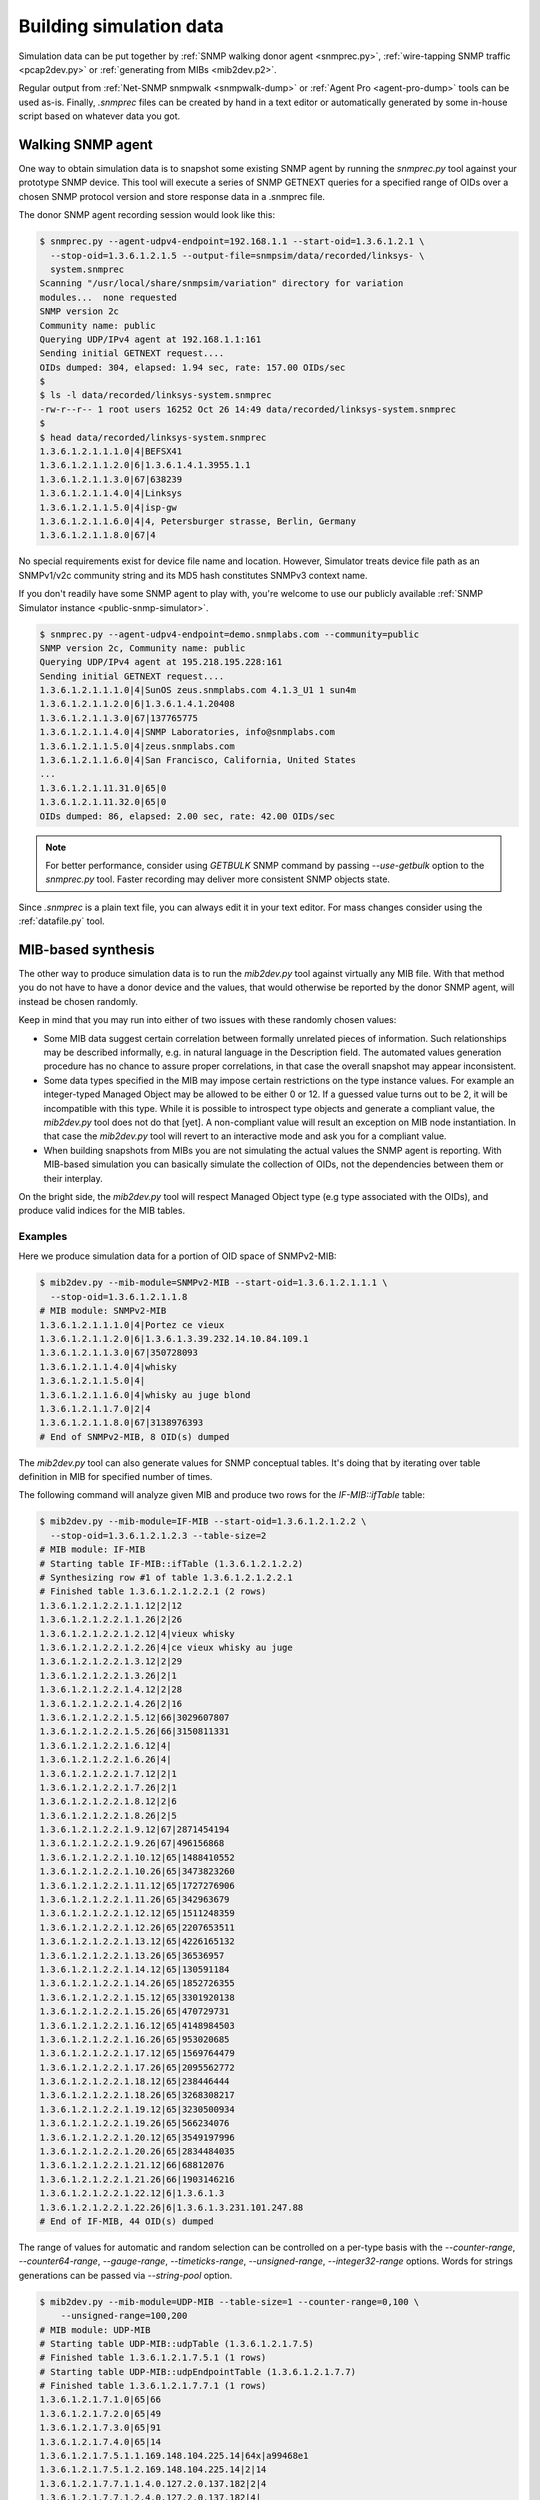 
.. _building-simulation-data:

Building simulation data
========================

Simulation data can be put together by :ref:`SNMP walking donor agent <snmprec.py>`,
:ref:`wire-tapping SNMP traffic <pcap2dev.py>` or :ref:`generating from MIBs <mib2dev.p2>`.

Regular output from :ref:`Net-SNMP snmpwalk <snmpwalk-dump>` or :ref:`Agent Pro <agent-pro-dump>`
tools can be used as-is. Finally, *.snmprec* files can be created by hand in a text editor or
automatically generated by some in-house script based on whatever data you got.

Walking SNMP agent
------------------

One way to obtain simulation data is to snapshot some existing SNMP agent
by running the *snmprec.py* tool against your prototype SNMP device. This tool
will execute a series of SNMP GETNEXT queries for a specified range of
OIDs over a chosen SNMP protocol version and store response data in
a .snmprec file.

.. _snmprec.py:

The donor SNMP agent recording session would look like this:

.. code-block:: bash

    $ snmprec.py --agent-udpv4-endpoint=192.168.1.1 --start-oid=1.3.6.1.2.1 \
      --stop-oid=1.3.6.1.2.1.5 --output-file=snmpsim/data/recorded/linksys- \
      system.snmprec
    Scanning "/usr/local/share/snmpsim/variation" directory for variation
    modules...  none requested
    SNMP version 2c
    Community name: public
    Querying UDP/IPv4 agent at 192.168.1.1:161
    Sending initial GETNEXT request....
    OIDs dumped: 304, elapsed: 1.94 sec, rate: 157.00 OIDs/sec
    $
    $ ls -l data/recorded/linksys-system.snmprec
    -rw-r--r-- 1 root users 16252 Oct 26 14:49 data/recorded/linksys-system.snmprec
    $
    $ head data/recorded/linksys-system.snmprec
    1.3.6.1.2.1.1.1.0|4|BEFSX41
    1.3.6.1.2.1.1.2.0|6|1.3.6.1.4.1.3955.1.1
    1.3.6.1.2.1.1.3.0|67|638239
    1.3.6.1.2.1.1.4.0|4|Linksys
    1.3.6.1.2.1.1.5.0|4|isp-gw
    1.3.6.1.2.1.1.6.0|4|4, Petersburger strasse, Berlin, Germany
    1.3.6.1.2.1.1.8.0|67|4

No special requirements exist for device file name and location. However,
Simulator treats device file path as an SNMPv1/v2c community string
and its MD5 hash constitutes SNMPv3 context name.

If you don't readily have some SNMP agent to play with, you're welcome to
use our publicly available :ref:`SNMP Simulator instance <public-snmp-simulator>`.

.. code-block:: bash

    $ snmprec.py --agent-udpv4-endpoint=demo.snmplabs.com --community=public
    SNMP version 2c, Community name: public
    Querying UDP/IPv4 agent at 195.218.195.228:161
    Sending initial GETNEXT request....
    1.3.6.1.2.1.1.1.0|4|SunOS zeus.snmplabs.com 4.1.3_U1 1 sun4m
    1.3.6.1.2.1.1.2.0|6|1.3.6.1.4.1.20408
    1.3.6.1.2.1.1.3.0|67|137765775
    1.3.6.1.2.1.1.4.0|4|SNMP Laboratories, info@snmplabs.com
    1.3.6.1.2.1.1.5.0|4|zeus.snmplabs.com
    1.3.6.1.2.1.1.6.0|4|San Francisco, California, United States
    ...
    1.3.6.1.2.1.11.31.0|65|0
    1.3.6.1.2.1.11.32.0|65|0
    OIDs dumped: 86, elapsed: 2.00 sec, rate: 42.00 OIDs/sec

.. note::

    For better performance, consider using *GETBULK* SNMP command by passing *--use-getbulk*
    option to the *snmprec.py* tool.
    Faster recording may deliver more consistent SNMP objects state.

Since *.snmprec* is a plain text file, you can always edit it in your text editor. For mass changes
consider using the :ref:`datafile.py` tool.

.. _mib2dev.py:

MIB-based synthesis
-------------------

The other way to produce simulation data is to run the *mib2dev.py* tool against
virtually any MIB file. With that method you do not have to have a donor
device and the values, that would otherwise be reported by the donor SNMP
agent, will instead be chosen randomly.

Keep in mind that you may run into either of two issues with these randomly
chosen values:

* Some MIB data suggest certain correlation between formally unrelated
  pieces of information. Such relationships may be described informally,
  e.g. in natural language in the Description field. The automated
  values generation procedure has no chance to assure proper correlations,
  in that case the overall snapshot may appear inconsistent.

* Some data types specified in the MIB may impose certain restrictions on
  the type instance values. For example an integer-typed Managed Object
  may be allowed to be either 0 or 12. If a guessed value turns out to be 2,
  it will be incompatible with this type. While it is possible to introspect
  type objects and generate a compliant value, the *mib2dev.py* tool does
  not do that [yet]. A non-compliant value will result an exception on
  MIB node instantiation. In that case the *mib2dev.py* tool will revert
  to an interactive mode and ask you for a compliant value.

* When building snapshots from MIBs you are not simulating the actual values
  the SNMP agent is reporting. With MIB-based simulation you can basically
  simulate the collection of OIDs, not the dependencies between them or
  their interplay.

On the bright side, the *mib2dev.py* tool will respect Managed Object type
(e.g type associated with the OIDs), and produce valid indices for the MIB
tables.

Examples
++++++++

Here we produce simulation data for a portion of OID space of SNMPv2-MIB:

.. code-block:: bash

    $ mib2dev.py --mib-module=SNMPv2-MIB --start-oid=1.3.6.1.2.1.1.1 \
      --stop-oid=1.3.6.1.2.1.1.8
    # MIB module: SNMPv2-MIB
    1.3.6.1.2.1.1.1.0|4|Portez ce vieux
    1.3.6.1.2.1.1.2.0|6|1.3.6.1.3.39.232.14.10.84.109.1
    1.3.6.1.2.1.1.3.0|67|350728093
    1.3.6.1.2.1.1.4.0|4|whisky
    1.3.6.1.2.1.1.5.0|4|
    1.3.6.1.2.1.1.6.0|4|whisky au juge blond
    1.3.6.1.2.1.1.7.0|2|4
    1.3.6.1.2.1.1.8.0|67|3138976393
    # End of SNMPv2-MIB, 8 OID(s) dumped

The *mib2dev.py* tool can also generate values for SNMP conceptual tables.
It's doing that by iterating over table definition in MIB for specified
number of times.

The following command will analyze given MIB and produce two rows for
the *IF-MIB::ifTable* table:

.. code-block:: bash

    $ mib2dev.py --mib-module=IF-MIB --start-oid=1.3.6.1.2.1.2.2 \
      --stop-oid=1.3.6.1.2.1.2.3 --table-size=2
    # MIB module: IF-MIB
    # Starting table IF-MIB::ifTable (1.3.6.1.2.1.2.2)
    # Synthesizing row #1 of table 1.3.6.1.2.1.2.2.1
    # Finished table 1.3.6.1.2.1.2.2.1 (2 rows)
    1.3.6.1.2.1.2.2.1.1.12|2|12
    1.3.6.1.2.1.2.2.1.1.26|2|26
    1.3.6.1.2.1.2.2.1.2.12|4|vieux whisky
    1.3.6.1.2.1.2.2.1.2.26|4|ce vieux whisky au juge
    1.3.6.1.2.1.2.2.1.3.12|2|29
    1.3.6.1.2.1.2.2.1.3.26|2|1
    1.3.6.1.2.1.2.2.1.4.12|2|28
    1.3.6.1.2.1.2.2.1.4.26|2|16
    1.3.6.1.2.1.2.2.1.5.12|66|3029607807
    1.3.6.1.2.1.2.2.1.5.26|66|3150811331
    1.3.6.1.2.1.2.2.1.6.12|4|
    1.3.6.1.2.1.2.2.1.6.26|4|
    1.3.6.1.2.1.2.2.1.7.12|2|1
    1.3.6.1.2.1.2.2.1.7.26|2|1
    1.3.6.1.2.1.2.2.1.8.12|2|6
    1.3.6.1.2.1.2.2.1.8.26|2|5
    1.3.6.1.2.1.2.2.1.9.12|67|2871454194
    1.3.6.1.2.1.2.2.1.9.26|67|496156868
    1.3.6.1.2.1.2.2.1.10.12|65|1488410552
    1.3.6.1.2.1.2.2.1.10.26|65|3473823260
    1.3.6.1.2.1.2.2.1.11.12|65|1727276906
    1.3.6.1.2.1.2.2.1.11.26|65|342963679
    1.3.6.1.2.1.2.2.1.12.12|65|1511248359
    1.3.6.1.2.1.2.2.1.12.26|65|2207653511
    1.3.6.1.2.1.2.2.1.13.12|65|4226165132
    1.3.6.1.2.1.2.2.1.13.26|65|36536957
    1.3.6.1.2.1.2.2.1.14.12|65|130591184
    1.3.6.1.2.1.2.2.1.14.26|65|1852726355
    1.3.6.1.2.1.2.2.1.15.12|65|3301920138
    1.3.6.1.2.1.2.2.1.15.26|65|470729731
    1.3.6.1.2.1.2.2.1.16.12|65|4148984503
    1.3.6.1.2.1.2.2.1.16.26|65|953020685
    1.3.6.1.2.1.2.2.1.17.12|65|1569764479
    1.3.6.1.2.1.2.2.1.17.26|65|2095562772
    1.3.6.1.2.1.2.2.1.18.12|65|238446444
    1.3.6.1.2.1.2.2.1.18.26|65|3268308217
    1.3.6.1.2.1.2.2.1.19.12|65|3230500934
    1.3.6.1.2.1.2.2.1.19.26|65|566234076
    1.3.6.1.2.1.2.2.1.20.12|65|3549197996
    1.3.6.1.2.1.2.2.1.20.26|65|2834484035
    1.3.6.1.2.1.2.2.1.21.12|66|68812076
    1.3.6.1.2.1.2.2.1.21.26|66|1903146216
    1.3.6.1.2.1.2.2.1.22.12|6|1.3.6.1.3
    1.3.6.1.2.1.2.2.1.22.26|6|1.3.6.1.3.231.101.247.88
    # End of IF-MIB, 44 OID(s) dumped

The range of values for automatic and random selection can be controlled
on a per-type basis with the *--counter-range*, *--counter64-range*,
*--gauge-range*, *--timeticks-range*, *--unsigned-range*,
*--integer32-range* options. Words for strings generations can be passed
via *--string-pool* option.

.. code-block:: bash

    $ mib2dev.py --mib-module=UDP-MIB --table-size=1 --counter-range=0,100 \
        --unsigned-range=100,200
    # MIB module: UDP-MIB
    # Starting table UDP-MIB::udpTable (1.3.6.1.2.1.7.5)
    # Finished table 1.3.6.1.2.1.7.5.1 (1 rows)
    # Starting table UDP-MIB::udpEndpointTable (1.3.6.1.2.1.7.7)
    # Finished table 1.3.6.1.2.1.7.7.1 (1 rows)
    1.3.6.1.2.1.7.1.0|65|66
    1.3.6.1.2.1.7.2.0|65|49
    1.3.6.1.2.1.7.3.0|65|91
    1.3.6.1.2.1.7.4.0|65|14
    1.3.6.1.2.1.7.5.1.1.169.148.104.225.14|64x|a99468e1
    1.3.6.1.2.1.7.5.1.2.169.148.104.225.14|2|14
    1.3.6.1.2.1.7.7.1.1.4.0.127.2.0.137.182|2|4
    1.3.6.1.2.1.7.7.1.2.4.0.127.2.0.137.182|4|
    1.3.6.1.2.1.7.7.1.3.4.0.127.2.0.137.182|66|127
    1.3.6.1.2.1.7.7.1.4.4.0.127.2.0.137.182|2|2
    1.3.6.1.2.1.7.7.1.5.4.0.127.2.0.137.182|4|
    1.3.6.1.2.1.7.7.1.6.4.0.127.2.0.137.182|66|137
    1.3.6.1.2.1.7.7.1.7.4.0.127.2.0.137.182|66|182
    1.3.6.1.2.1.7.7.1.8.4.0.127.2.0.137.182|66|185
    1.3.6.1.2.1.7.8.0|70|9808059939656837207
    1.3.6.1.2.1.7.9.0|70|10931009272993024622
    # End of UDP-MIB, 16 OID(s) dumped

If you wish to specify each value rather then rely on automatic random
selection, use *--manual-value* command line switch. If you would rather
have *mib2dev.py* tool to work out all the values by itself, consider
raising the *--automatic-values* max probes value (default is 5000 probes).

.. _pcapdev.py:

Snooping SNMP traffic
---------------------

SNMP traffic traveling in a network can also be a source of simulation data.
The *pcap2dev.py* tool can snoop live or process captured traffic
finding SNMP Response messages there and using OID-value pairs for building
*.snmprec* files.

Since many SNMP agents can generate traffic over network within the a snooping
sessions, the *pcap2dev.py* tool is designed to classify captured SNMP traffic
on the per-Agent basis and build dedicated data file for each Agent seen on
the network.

The *--output-dir=<directory>* command-line option specifies a directory
where *pcap2dev.py* tool would put generated data files into. Data files paths
are crafted so that Simulator would act closer to the prototype Agents
meaning:

1. Data files for each Agent is put under a separate directory
   resembling Simulator's transport IDs which correspond to
   UDP ports Simulator is listening on.

2. Original SNMPv1/v2c community names are preserved.

Imagine we have two SNMP Agents (192.168.1.1 & 192.168.1.2) sending
responses over a network we are snooping on. Here's a tcpdump report just
to illustrate the idea:

.. code-block:: bash

    # tcpdump -i lo
    listening on lo, link-type EN10MB (Ethernet), capture size 65535 bytes
    20:05:20.799706 IP 192.168.1.9.55803 > 192.168.1.1.snmp:  GetRequest(28) system .sysDescr.0
    20:05:20.800027 IP 192.168.1.1.snmp > 192.168.1.9.55803:  GetResponse(92) system.sysDescr.0="Linux jupiter 2.6.37.6-smp #2 SMP Fri May 17 22:03:50 CDT 2013 i686"
    20:05:21.125421 IP 192.168.1.9.55803 > 192.168.1.2.snmp:  GetRequest(28) system.sysDescr.0
    20:05:21.924022 IP 192.168.1.2.snmp > 192.168.1.9.55803:  GetResponse(92) system.sysDescr.0="Linux saturn 2.6.37.4-smp #2 SMP Fri May 10 21:31:32 CDT 2013 i686"

The *pcap2dev* tool would create two directories with fixed prefix
(1.3.6.1.6.1.1) and increasing suffix parts (0 & 1) to put generated data files
for each Agent there. That is, all data files for Agent 192.168.1.1 would
go under 1.3.6.1.6.1.1.0/ while data files for Agent 192.168.1.2 would end
up in 1.3.6.1.6.1.1.1/.

Snooped SNMP communities also take part in data file path creation -- they
appear as a last component of the path. For example, if Agent 192.168.1.1
used SNMP communities 'wallace' and 'gromit' (on different occasions) and
Agent 192.168.1.2 responded with community 'cheese', generated data files
would look like this:

.. code-block:: bash

    $ tree /tmp/recording
    /tmp/recording
    |--- 1.3.6.1.6.1.1.0
    |    |
    |     ---- gromit.snmprec
    |    |
    |     ---- wallace.snmprec
    |
    |--- 1.3.6.1.6.1.1.1
         |
          ---- cheese.snmprec

To build data files from a network capture file, use *--capture-file=<file>*
command-line option. Capture file format should be either
`pcap or pcap-ng <http://en.wikipedia.org/wiki/Pcap>`_.
Most capturing tools (like `tcpdump <http://www.tcpdump.org>`_)
support these file formats.

You could also use
`tcpdump filter <http://www.cs.ucr.edu/~marios/ethereal-tcpdump.pdf>`_
as a parameter to *--packet-filter=<ruleset>* option to narrow packets selection
criteria. Default packet filter is *udp and src port 161*.

Examples
++++++++

With all that theory in mind, we can now run a live snooping session:

.. code-block:: bash

    # pcap2dev.py --output-dir=/tmp/recording --listen-interface=lo
    Listening on interface lo in non-promiscuous mode
    Applying packet filter "udp and src port 161"
    Listening on interface "lo", kill me when you are done.
    ^C
    Shutting down process...
    Creating simulation context 1.3.6.1.6.1.1.0/gromit
     at /tmp/recording/1.3.6.1.6.1.1.0/gromit.snmprec
    Creating simulation context 1.3.6.1.6.1.1.0/wallace
     at /tmp/recording/1.3.6.1.6.1.1.0/wallace.snmprec
    Creating simulation context 1.3.6.1.6.1.1.1/cheese
     at /tmp/recording/1.3.6.1.6.1.1.1/cheese.snmprec
    PCap statistics:
        packets snooped: 64
        packets dropped: 24
        packets dropped: by interface 0
    SNMP statistics:
        empty packets: 0
        OIDs seen: 19
        UDP packets: 19
        Response PDUs seen: 19
        contexts seen: 3
        SNMP exceptions: 0
        SNMP errors: 0
        snapshots taken: 0
        agents seen: 2
        unknown L2 protocol: 0
        IP packets: 19
        bad packets: 0

Here's one of data files produced:

.. code-block:: bash

    $ cat /tmp/recording/1.3.6.1.6.1.1.0/gromit.snmprec
    1.3.6.1.2.1.1.1.0|4|Linux jupiter 2.6.37.6-smp #2 SMP Fri May 17 22:03:50 CDT 2013 i686
    1.3.6.1.2.1.1.2.0|6|1.3.6.1.4.1.8072.3.2.10
    1.3.6.1.2.1.1.3.0|67|311441639
    1.3.6.1.2.1.1.4.0|4|postmaster@jupiter
    1.3.6.1.2.1.1.5.0|4|jupiter
    1.3.6.1.2.1.1.6.0|4|Jupiter
    1.3.6.1.2.1.1.8.0|67|1

You can now move data files into your Simulator's data directory and
fire up simulation.

The *pcap2dev.py* tool can also invoke
:ref:`variation modules <recording-with-variation-modules>` to feed recorded
data through them.

.. _snmpwalk:

Using snmpwalk reporting
------------------------

In some cases you may not be able to run :ref:`snmprec.py <snmprec.py>`
against a donor device. That can happen, for instance, if you can't setup
*snmprec.py* on a system from where donor device is available or donor device
is gone leaving you with just Net-SNMP's *snmpwalk* dumps someone have collected
for you.

Simulator provides limited support for snmpwalk-generated data files.
Just save *snmpwalk* output into a file with *.snmpwalk* suffix and put
it under the *--data-dir*. Once Simulator finds and indexes
the *.snmpwalk* files, it will report them just as it does for its
native *.snmprec* files.

.. code-block:: bash

    $ snmpwalk -v2c -c public -ObentU localhost 1.3.6 > myagent.snmpwalk

.. note::

    Make sure you get *snmpwalk* producing plain OIDs and values!

By default snmpwalk tries to beautify raw data from Agent with MIB
information. As beautified data may not contain OIDs and numeric values,
it could not be interpreted by the Simulator. Therefore always run
*snmpwalk* with the "-ObentU" options.

The *.snmpwalk* lines that can't be parsed by the Simulator will be skipped
and details reported to stdout for your further consideration. In particular,
current implementation does not cope well with multi-line strings
sometimes produced by the *snmpwalk* tool.

Alternatively, you can convert the *.snmpwalk* files into *.snmprec* ones
by running them through the :ref:`datafile.py <datafile.py>` tool.

.. _simpleagentpro:

Using Simple Agent Pro samples
------------------------------

Another possible format for taking and storing SNMP snapshots is
SimpleSoft `Simple Agent Pro <http://www.smplsft.com/SimpleAgentPro.html>`_
data files. Although we have neither seen any documentation on its data files
format nor ever owned or used Simple Agent Pro software, a sample data file
`published on the Internet <http://tech.chickenandporn.com/2011/05/26/snmp-ping/>`_
reveals that SimpleAgentPro's file format is very similar to Net-SNMP's
snmpwalk. It essentially looks like *snmpwalk* output with different field
separators.

.. note::

    SNMP Simulator might not support certain features/dialects of
    SimpleAgentPro data files format so your mileage may vary.

In case you store your SNMP snapshots archives in SimpleAgentPro's
data files and wish to use them with this Simulator, just put your
SimpleAgentPro-formatted SNMP snapshot information (excluding comments)
into text files having *.sapwalk* suffix and let Simulator find and index
them. Once completed, Simulator will report access information for them
just as it does for its native *.snmprec* files.

Alternatively, you can convert the *.sapwalk* files into *.snmprec* ones
by running them through the :ref:`datafile.py <datafile.py>` tool.
